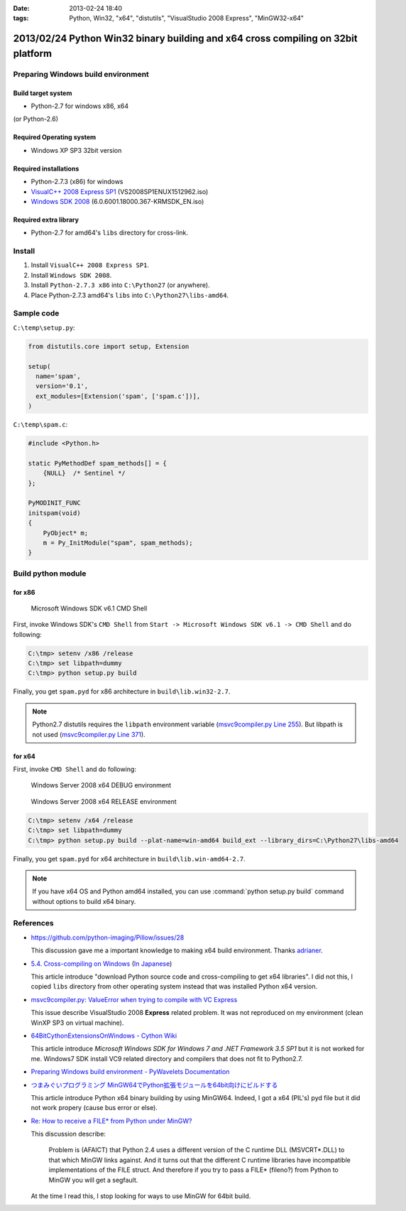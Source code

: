 :date: 2013-02-24 18:40
:tags: Python, Win32, "x64", "distutils", "VisualStudio 2008 Express", "MinGW32-x64"


==================================================================================
2013/02/24 Python Win32 binary building and x64 cross compiling on 32bit platform
==================================================================================

Preparing Windows build environment
====================================

Build target system
--------------------

* Python-2.7 for windows x86, x64

(or Python-2.6)


Required Operating system
--------------------------

* Windows XP SP3 32bit version


Required installations
-----------------------

* Python-2.7.3 (x86) for windows
* `VisualC++ 2008 Express SP1`_ (VS2008SP1ENUX1512962.iso)
* `Windows SDK 2008`_ (6.0.6001.18000.367-KRMSDK_EN.iso)

Required extra library
------------------------

* Python-2.7 for amd64's ``libs`` directory for cross-link.

Install
=========

1. Install ``VisualC++ 2008 Express SP1``.
2. Install ``Windows SDK 2008``.
3. Install ``Python-2.7.3 x86`` into ``C:\Python27`` (or anywhere).
4. Place Python-2.7.3 amd64's ``libs`` into ``C:\Python27\libs-amd64``.


Sample code
=============

``C:\temp\setup.py``:

.. code-block:: python

   from distutils.core import setup, Extension

   setup(
     name='spam',
     version='0.1',
     ext_modules=[Extension('spam', ['spam.c'])],
   )

``C:\temp\spam.c``:

.. code-block:: c++

   #include <Python.h>

   static PyMethodDef spam_methods[] = {
       {NULL}  /* Sentinel */
   };

   PyMODINIT_FUNC
   initspam(void) 
   {
       PyObject* m;
       m = Py_InitModule("spam", spam_methods);
   }



Build python module
====================

for x86
----------

.. figure:: SDK6.1-CMD.png

   Microsoft Windows SDK v6.1 CMD Shell

First, invoke Windows SDK's ``CMD Shell`` from ``Start -> Microsoft Windows SDK v6.1 -> CMD Shell`` and do following:

.. code-block:: bash

   C:\tmp> setenv /x86 /release
   C:\tmp> set libpath=dummy
   C:\tmp> python setup.py build

Finally, you get ``spam.pyd`` for x86 architecture in ``build\lib.win32-2.7``.

.. note::

   Python2.7 distutils requires the ``libpath`` environment variable (`msvc9compiler.py Line 255`_).
   But libpath is not used (`msvc9compiler.py Line 371`_).


for x64
----------

First, invoke ``CMD Shell`` and do following:

.. figure:: debug-env-to-release-env.png

   Windows Server 2008 x64 DEBUG environment

.. figure:: release-env.png

   Windows Server 2008 x64 RELEASE environment


.. code-block:: bash

   C:\tmp> setenv /x64 /release
   C:\tmp> set libpath=dummy
   C:\tmp> python setup.py build --plat-name=win-amd64 build_ext --library_dirs=C:\Python27\libs-amd64

Finally, you get ``spam.pyd`` for x64 architecture in ``build\lib.win-amd64-2.7``.

.. note::

   If you have x64 OS and Python amd64 installed, you can use :command:`python setup.py build` command without options to build x64 binary.


References
============
* https://github.com/python-imaging/Pillow/issues/28

  This discussion gave me a important knowledge to making x64 build environment.
  Thanks adrianer_.

* `5.4. Cross-compiling on Windows`_ (`In Japanese`_)

  This article introduce "download Python source code and cross-compiling to get x64 libraries". I did not this, I copied ``libs`` directory from other operating system instead that was installed Python x64 version.

* `msvc9compiler.py: ValueError when trying to compile with VC Express`_

  This issue describe VisualStudio 2008 **Express** related problem. It was not reproduced on my environment (clean WinXP SP3 on virtual machine).

* `64BitCythonExtensionsOnWindows - Cython Wiki`_

  This article introduce `Microsoft Windows SDK for Windows 7 and .NET Framework 3.5 SP1` but it is not worked for me. Windows7 SDK install VC9 related directory and compilers that does not fit to Python2.7.

* `Preparing Windows build environment - PyWavelets Documentation`_

* `つまみぐいプログラミング MinGW64でPython拡張モジュールを64bit向けにビルドする`_

  This article introduce Python x64 binary building by using MinGW64. Indeed, I got a x64 (PIL's) pyd file but it did not work propery (cause bus error or else).

* `Re: How to receive a FILE* from Python under MinGW?`_

  This discussion describe:

  .. highlights::

     Problem is (AFAICT) that Python 2.4 uses a different version of the C
     runtime DLL (MSVCRT*.DLL) to that which MinGW links against.
     And it turns out that the different C
     runtime libraries have incompatible implementations of the FILE
     struct. And therefore if you try to pass a FILE* (fileno?) from Python
     to MinGW you will get a segfault.

  At the time I read this, I stop looking for ways to use MinGW for 64bit build.


.. _`VisualC++ 2008 Express SP1`: http://www.microsoft.com/en-us/download/details.aspx?id=13276
.. _`Windows SDK 2008`: http://www.microsoft.com/en-us/download/details.aspx?id=24826
.. _`msvc9compiler.py Line 255`: http://hg.python.org/cpython/file/96f08a22f562/Lib/distutils/msvc9compiler.py#l255
.. _`msvc9compiler.py Line 371`: http://hg.python.org/cpython/file/96f08a22f562/Lib/distutils/msvc9compiler.py#l371
.. _adrianer: https://github.com/adrianer
.. _`5.4. Cross-compiling on Windows`: http://docs.python.org/2/distutils/builtdist.html#cross-compiling-on-windows
.. _`In Japanese`: http://docs.python.jp/2/distutils/builtdist.html#cross-compile-windows
.. _`msvc9compiler.py: ValueError when trying to compile with VC Express`: http://bugs.python.org/issue7511
.. _`64BitCythonExtensionsOnWindows - Cython Wiki`: http://wiki.cython.org/64BitCythonExtensionsOnWindows
.. _`Preparing Windows build environment - PyWavelets Documentation`: http://www.pybytes.com/pywavelets/dev/preparing_windows_build_environment.html
.. _`つまみぐいプログラミング MinGW64でPython拡張モジュールを64bit向けにビルドする`: http://codeit.blog.fc2.com/blog-entry-3.html
.. _`Re: How to receive a FILE* from Python under MinGW?`: http://www.velocityreviews.com/forums/t485867-re-how-to-receive-a-file-from-python-under-mingw.html
